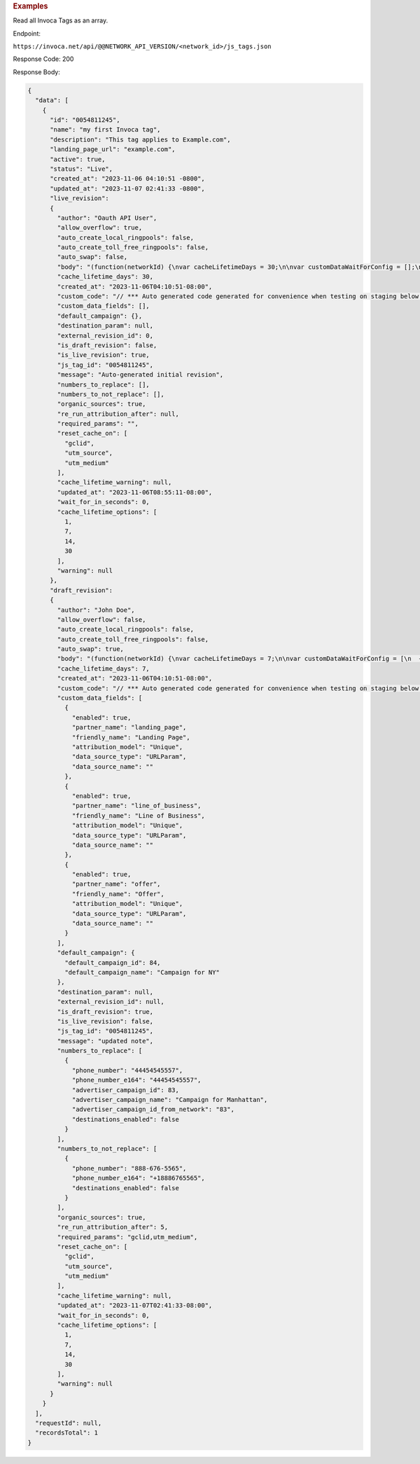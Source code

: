 

.. container:: endpoint-long-description

  .. rubric:: Examples

  Read all Invoca Tags as an array.

  Endpoint:

  ``https://invoca.net/api/@@NETWORK_API_VERSION/<network_id>/js_tags.json``

  Response Code: 200

  Response Body:

  .. code-block:: json

    {
      "data": [
        {
          "id": "0054811245",
          "name": "my first Invoca tag",
          "description": "This tag applies to Example.com",
          "landing_page_url": "example.com",
          "active": true,
          "status": "Live",
          "created_at": "2023-11-06 04:10:51 -0800",
          "updated_at": "2023-11-07 02:41:33 -0800",
          "live_revision":
          {
            "author": "Oauth API User",
            "allow_overflow": true,
            "auto_create_local_ringpools": false,
            "auto_create_toll_free_ringpools": false,
            "auto_swap": false,
            "body": "(function(networkId) {\nvar cacheLifetimeDays = 30;\n\nvar customDataWaitForConfig = [];\n\nvar defaultCampaignId = null;\n\nvar destinationSettings = {\n  paramName: null\n};\n\nvar numbersToReplace = null;\n\nvar organicSources = true;\n\nvar reRunAfter = null;\n\nvar requiredParams = null;\n\nvar resetCacheOn = ['gclid', 'utm_source', 'utm_medium'];\n\nvar waitFor = 0;\n\nvar customCodeIsSet = (function() {\n  Invoca.Client.customCode = function(options) {\n    // *** Auto generated code generated for convenience when testing on staging below ***\nInvoca.PNAPI.config.URL= '//abhishek-master-d6a37c81-pnapi.invocadev.com/PARTITION/api/VERSION_KEY/map_number.jsonp';\n// *** Auto generated code generated for convenience when testing on staging above ***\n\n  };\n\n  return true;\n})();\n\nvar generatedOptions = {\n  active:              true,\n  autoSwap:            false,\n  cookieDays:          cacheLifetimeDays,\n  country:             null,\n  dataSilo:            \"us\",\n  defaultCampaignId:   defaultCampaignId,\n  destinationSettings: destinationSettings,\n  disableUrlParams:    [],\n  doNotSwap:           [],\n  maxWaitFor:          waitFor,\n  networkId:           networkId || null,\n  numberToReplace:     numbersToReplace,\n  organicSources:      organicSources,\n  poolParams:          {},\n  reRunAfter:          reRunAfter,\n  requiredParams:      requiredParams,\n  resetCacheOn:        resetCacheOn,\n  waitForData:         customDataWaitForConfig\n};\n\nInvoca.Client.startFromWizard(generatedOptions);\n\n})(26);\n",
            "cache_lifetime_days": 30,
            "created_at": "2023-11-06T04:10:51-08:00",
            "custom_code": "// *** Auto generated code generated for convenience when testing on staging below ***\nInvoca.PNAPI.config.URL= '//abhishek-master-d6a37c81-pnapi.invocadev.com/PARTITION/api/VERSION_KEY/map_number.jsonp';\n// *** Auto generated code generated for convenience when testing on staging above ***\n",
            "custom_data_fields": [],
            "default_campaign": {},
            "destination_param": null,
            "external_revision_id": 0,
            "is_draft_revision": false,
            "is_live_revision": true,
            "js_tag_id": "0054811245",
            "message": "Auto-generated initial revision",
            "numbers_to_replace": [],
            "numbers_to_not_replace": [],
            "organic_sources": true,
            "re_run_attribution_after": null,
            "required_params": "",
            "reset_cache_on": [
              "gclid",
              "utm_source",
              "utm_medium"
            ],
            "cache_lifetime_warning": null,
            "updated_at": "2023-11-06T08:55:11-08:00",
            "wait_for_in_seconds": 0,
            "cache_lifetime_options": [
              1,
              7,
              14,
              30
            ],
            "warning": null
          },
          "draft_revision":
          {
            "author": "John Doe",
            "allow_overflow": false,
            "auto_create_local_ringpools": false,
            "auto_create_toll_free_ringpools": false,
            "auto_swap": true,
            "body": "(function(networkId) {\nvar cacheLifetimeDays = 7;\n\nvar customDataWaitForConfig = [\n  { on: function() { return Invoca.Client.parseCustomDataField(\"landing_page\", \"Unique\", \"URLParam\", \"\"); }, paramName: \"landing_page\", fallbackValue: null },\n  { on: function() { return Invoca.Client.parseCustomDataField(\"line_of_business\", \"Unique\", \"URLParam\", \"\"); }, paramName: \"line_of_business\", fallbackValue: null },\n  { on: function() { return Invoca.Client.parseCustomDataField(\"offer\", \"Unique\", \"URLParam\", \"\"); }, paramName: \"offer\", fallbackValue: null }\n];\n\nvar defaultCampaignId = \"84\";\n\nvar destinationSettings = {\n  paramName: null\n};\n\nvar numbersToReplace = {\n  \"44454545557\": \"83\"\n};\n\nvar organicSources = true;\n\nvar reRunAfter = 5000;\n\nvar requiredParams = {\"gclid\":\"*\",\"utm_medium\":\"*\"};\n\nvar resetCacheOn = ['gclid', 'utm_source', 'utm_medium'];\n\nvar waitFor = 0;\n\nvar customCodeIsSet = (function() {\n  Invoca.Client.customCode = function(options) {\n    // *** Auto generated code generated for convenience when testing on staging below ***\nInvoca.PNAPI.config.URL= '//abhishek-master-d6a37c81-pnapi.invocadev.com/PARTITION/api/VERSION_KEY/map_number.jsonp';\n// *** Auto generated code generated for convenience when testing on staging above ***\n  };\n\n  return true;\n})();\n\nvar generatedOptions = {\n  active:              true,\n  autoSwap:            true,\n  cookieDays:          cacheLifetimeDays,\n  country:             \"US\",\n  dataSilo:            \"us\",\n  defaultCampaignId:   defaultCampaignId,\n  destinationSettings: destinationSettings,\n  disableUrlParams:    [],\n  doNotSwap:           [\"888-676-5565\"],\n  maxWaitFor:          waitFor,\n  networkId:           networkId || null,\n  numberToReplace:     numbersToReplace,\n  organicSources:      organicSources,\n  poolParams:          {},\n  reRunAfter:          reRunAfter,\n  requiredParams:      requiredParams,\n  resetCacheOn:        resetCacheOn,\n  waitForData:         customDataWaitForConfig\n};\n\nInvoca.Client.startFromWizard(generatedOptions);\n\n})(26);\n",
            "cache_lifetime_days": 7,
            "created_at": "2023-11-06T04:10:51-08:00",
            "custom_code": "// *** Auto generated code generated for convenience when testing on staging below ***\nInvoca.PNAPI.config.URL= '//abhishek-master-d6a37c81-pnapi.invocadev.com/PARTITION/api/VERSION_KEY/map_number.jsonp';\n// *** Auto generated code generated for convenience when testing on staging above ***",
            "custom_data_fields": [
              {
                "enabled": true,
                "partner_name": "landing_page",
                "friendly_name": "Landing Page",
                "attribution_model": "Unique",
                "data_source_type": "URLParam",
                "data_source_name": ""
              },
              {
                "enabled": true,
                "partner_name": "line_of_business",
                "friendly_name": "Line of Business",
                "attribution_model": "Unique",
                "data_source_type": "URLParam",
                "data_source_name": ""
              },
              {
                "enabled": true,
                "partner_name": "offer",
                "friendly_name": "Offer",
                "attribution_model": "Unique",
                "data_source_type": "URLParam",
                "data_source_name": ""
              }
            ],
            "default_campaign": {
              "default_campaign_id": 84,
              "default_campaign_name": "Campaign for NY"
            },
            "destination_param": null,
            "external_revision_id": null,
            "is_draft_revision": true,
            "is_live_revision": false,
            "js_tag_id": "0054811245",
            "message": "updated note",
            "numbers_to_replace": [
              {
                "phone_number": "44454545557",
                "phone_number_e164": "44454545557",
                "advertiser_campaign_id": 83,
                "advertiser_campaign_name": "Campaign for Manhattan",
                "advertiser_campaign_id_from_network": "83",
                "destinations_enabled": false
              }
            ],
            "numbers_to_not_replace": [
              {
                "phone_number": "888-676-5565",
                "phone_number_e164": "+18886765565",
                "destinations_enabled": false
              }
            ],
            "organic_sources": true,
            "re_run_attribution_after": 5,
            "required_params": "gclid,utm_medium",
            "reset_cache_on": [
              "gclid",
              "utm_source",
              "utm_medium"
            ],
            "cache_lifetime_warning": null,
            "updated_at": "2023-11-07T02:41:33-08:00",
            "wait_for_in_seconds": 0,
            "cache_lifetime_options": [
              1,
              7,
              14,
              30
            ],
            "warning": null
          }
        }
      ],
      "requestId": null,
      "recordsTotal": 1
    }

  .. raw:: html
